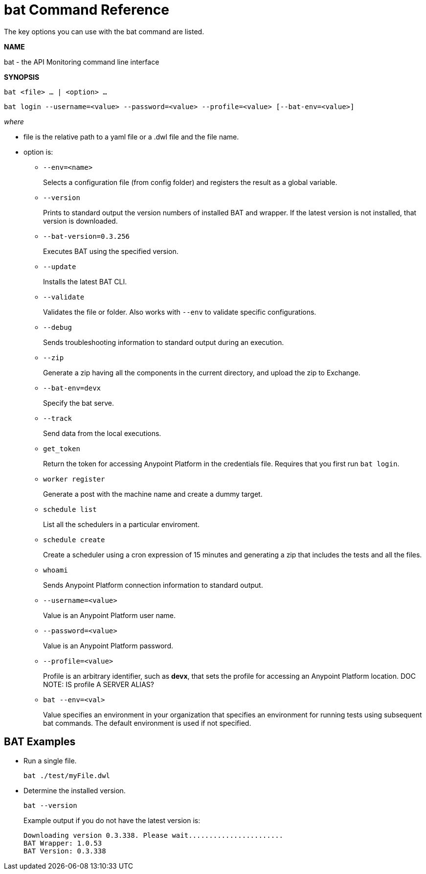 = bat Command Reference

The key options you can use with the bat command are listed.

*NAME*

bat - the API Monitoring command line interface 

*SYNOPSIS*

`bat <file> ... | <option> ...`

`bat login --username=<value> --password=<value> --profile=<value> [--bat-env=<value>]`

_where_

* file is the relative path to a yaml file or a .dwl file and the file name.

* option is:
+
** `--env=<name>`
+
Selects a configuration file (from config folder) and registers the result as a global variable.

** `--version`
+
Prints to standard output the version numbers of installed BAT and wrapper. If the latest version is not installed, that version is downloaded.
+
** `--bat-version=0.3.256`
+
Executes BAT using the specified version.
+
** `--update`
+
Installs the latest BAT CLI.
+
** `--validate`
+
Validates the file or folder. Also works with `--env` to validate
specific configurations.

+
** `--debug`
+
Sends troubleshooting information to standard output during an execution.
+
** `--zip`
+
Generate a zip having all the components in the current directory, and upload the zip to Exchange.
+
** `--bat-env=devx`
+
Specify the bat serve.
+
** `--track`
+
Send data from the local executions.
+
** `get_token`
+
Return the token for accessing Anypoint Platform in the credentials file. Requires that you first run `bat login`. 
+
** `worker register`
+
Generate a post with the machine name and create a dummy target.
+
** `schedule list`
+
List all the schedulers in a particular enviroment.
+
** `schedule create`
+
Create a scheduler using a cron expression of 15 minutes and generating a zip that includes the tests and all the files.
+
** `whoami`
+
Sends Anypoint Platform connection information to standard output.
+
** `--username=<value>`
+
Value is an Anypoint Platform user name.
+
** `--password=<value>` 
+
Value is an Anypoint Platform password.
+
** `--profile=<value>`
+
Profile is an arbitrary identifier, such as *devx*, that sets the profile for accessing an Anypoint Platform location. DOC NOTE: IS profile A SERVER ALIAS? 
+
** `bat --env=<val>`
+
Value specifies an environment in your organization that specifies an environment for running tests using subsequent bat commands. The default environment is used if not specified.

== BAT Examples

* Run a single file.
+
`bat ./test/myFile.dwl`
* Determine the installed version.
+
`bat --version`
+
Example output if you do not have the latest version is:
+
----
Downloading version 0.3.338. Please wait.......................
BAT Wrapper: 1.0.53
BAT Version: 0.3.338
----


